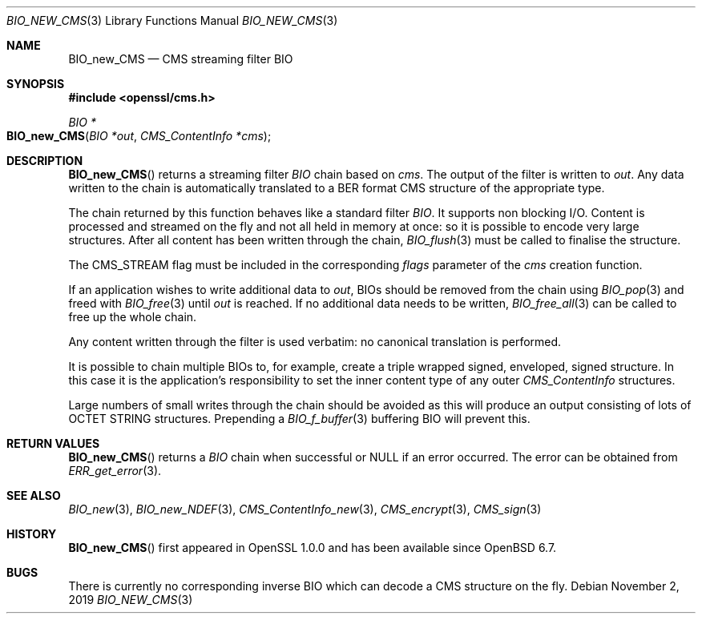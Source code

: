 .\" $OpenBSD: BIO_new_CMS.3,v 1.7 2019/11/02 15:39:46 schwarze Exp $
.\" full merge up to: OpenSSL df75c2bfc Dec 9 01:02:36 2018 +0100
.\"
.\" This file was written by Dr. Stephen Henson <steve@openssl.org>.
.\" Copyright (c) 2008 The OpenSSL Project.  All rights reserved.
.\"
.\" Redistribution and use in source and binary forms, with or without
.\" modification, are permitted provided that the following conditions
.\" are met:
.\"
.\" 1. Redistributions of source code must retain the above copyright
.\"    notice, this list of conditions and the following disclaimer.
.\"
.\" 2. Redistributions in binary form must reproduce the above copyright
.\"    notice, this list of conditions and the following disclaimer in
.\"    the documentation and/or other materials provided with the
.\"    distribution.
.\"
.\" 3. All advertising materials mentioning features or use of this
.\"    software must display the following acknowledgment:
.\"    "This product includes software developed by the OpenSSL Project
.\"    for use in the OpenSSL Toolkit. (http://www.openssl.org/)"
.\"
.\" 4. The names "OpenSSL Toolkit" and "OpenSSL Project" must not be used to
.\"    endorse or promote products derived from this software without
.\"    prior written permission. For written permission, please contact
.\"    openssl-core@openssl.org.
.\"
.\" 5. Products derived from this software may not be called "OpenSSL"
.\"    nor may "OpenSSL" appear in their names without prior written
.\"    permission of the OpenSSL Project.
.\"
.\" 6. Redistributions of any form whatsoever must retain the following
.\"    acknowledgment:
.\"    "This product includes software developed by the OpenSSL Project
.\"    for use in the OpenSSL Toolkit (http://www.openssl.org/)"
.\"
.\" THIS SOFTWARE IS PROVIDED BY THE OpenSSL PROJECT ``AS IS'' AND ANY
.\" EXPRESSED OR IMPLIED WARRANTIES, INCLUDING, BUT NOT LIMITED TO, THE
.\" IMPLIED WARRANTIES OF MERCHANTABILITY AND FITNESS FOR A PARTICULAR
.\" PURPOSE ARE DISCLAIMED.  IN NO EVENT SHALL THE OpenSSL PROJECT OR
.\" ITS CONTRIBUTORS BE LIABLE FOR ANY DIRECT, INDIRECT, INCIDENTAL,
.\" SPECIAL, EXEMPLARY, OR CONSEQUENTIAL DAMAGES (INCLUDING, BUT
.\" NOT LIMITED TO, PROCUREMENT OF SUBSTITUTE GOODS OR SERVICES;
.\" LOSS OF USE, DATA, OR PROFITS; OR BUSINESS INTERRUPTION)
.\" HOWEVER CAUSED AND ON ANY THEORY OF LIABILITY, WHETHER IN CONTRACT,
.\" STRICT LIABILITY, OR TORT (INCLUDING NEGLIGENCE OR OTHERWISE)
.\" ARISING IN ANY WAY OUT OF THE USE OF THIS SOFTWARE, EVEN IF ADVISED
.\" OF THE POSSIBILITY OF SUCH DAMAGE.
.\"
.Dd $Mdocdate: November 2 2019 $
.Dt BIO_NEW_CMS 3
.Os
.Sh NAME
.Nm BIO_new_CMS
.Nd CMS streaming filter BIO
.Sh SYNOPSIS
.In openssl/cms.h
.Ft BIO *
.Fo BIO_new_CMS
.Fa "BIO *out"
.Fa "CMS_ContentInfo *cms"
.Fc
.Sh DESCRIPTION
.Fn BIO_new_CMS
returns a streaming filter
.Vt BIO
chain based on
.Fa cms .
The output of the filter is written to
.Fa out .
Any data written to the chain is automatically translated
to a BER format CMS structure of the appropriate type.
.Pp
The chain returned by this function behaves like a standard filter
.Vt BIO .
It supports non blocking I/O.
Content is processed and streamed on the fly and not all held in memory
at once: so it is possible to encode very large structures.
After all content has been written through the chain,
.Xr BIO_flush 3
must be called to finalise the structure.
.Pp
The
.Dv CMS_STREAM
flag must be included in the corresponding
.Fa flags
parameter of the
.Fa cms
creation function.
.Pp
If an application wishes to write additional data to
.Fa out ,
BIOs should be removed from the chain using
.Xr BIO_pop 3
and freed with
.Xr BIO_free 3
until
.Fa out
is reached.
If no additional data needs to be written,
.Xr BIO_free_all 3
can be called to free up the whole chain.
.Pp
Any content written through the filter is used verbatim:
no canonical translation is performed.
.Pp
It is possible to chain multiple BIOs to, for example,
create a triple wrapped signed, enveloped, signed structure.
In this case it is the application's responsibility
to set the inner content type of any outer
.Vt CMS_ContentInfo
structures.
.Pp
Large numbers of small writes through the chain should be avoided as this
will produce an output consisting of lots of OCTET STRING structures.
Prepending a
.Xr BIO_f_buffer 3
buffering BIO will prevent this.
.Sh RETURN VALUES
.Fn BIO_new_CMS
returns a
.Vt BIO
chain when successful or
.Dv NULL
if an error occurred.
The error can be obtained from
.Xr ERR_get_error 3 .
.Sh SEE ALSO
.Xr BIO_new 3 ,
.Xr BIO_new_NDEF 3 ,
.Xr CMS_ContentInfo_new 3 ,
.Xr CMS_encrypt 3 ,
.Xr CMS_sign 3
.Sh HISTORY
.Fn BIO_new_CMS
first appeared in OpenSSL 1.0.0
and has been available since
.Ox 6.7 .
.Sh BUGS
There is currently no corresponding inverse BIO
which can decode a CMS structure on the fly.
